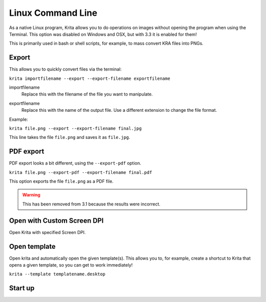 .. meta::
   :description:
        Overview of Krita's command line options.

.. metadata-placeholder

   :authors: - Scott Petrovic
             - Wolthera van Hövell tot Westerflier <griffinvalley@gmail.com>
   :license: GNU free documentation license 1.3 or later.

.. index:: Command Line
.. _linux_cmd:

==================
Linux Command Line
==================



As a native Linux program, Krita allows you to do operations on images without opening the program when using the Terminal. This option was disabled on Windows and OSX, but with 3.3 it is enabled for them!

This is primarily used in bash or shell scripts, for example, to mass convert KRA files into PNGs.

Export
------

This allows you to quickly convert files via the terminal:

``krita importfilename --export --export-filename exportfilename``

.. program:: krita

importfilename
    Replace this with the filename of the file you want to manipulate.

.. option:: --export
   
   Export a file selects the export option.

.. option:: --export-filename <filename>
   
   Export filename says that the following word is the filename it should be exported to.

exportfilename
   Replace this with the name of the output file. Use a different extension to change the file format.

Example:

``krita file.png --export --export-filename final.jpg``

This line takes the file ``file.png`` and saves it as ``file.jpg``.

.. option:: --export-sequence
   
   .. versionadded:: 4.2
   
   Export animation to the given filename and exit.
   
   If a KRA file has no animation, then this command prints "This file has no animation." error and does nothing.
   
   ``krita --export-sequence --export-filename file.png test.kra``
   
   This line takes the animation in *test.kra*, and uses the value of --export-filename (*file.png*), to determine the sequence fileformat('png') and the frame prefix ('file').


PDF export
----------

PDF export looks a bit different, using the ``--export-pdf`` option.

``krita file.png --export-pdf --export-filename final.pdf``

This option exports the file ``file.png`` as a PDF file.

.. warning::
    
    This has been removed from 3.1 because the results were incorrect.

Open with Custom Screen DPI
---------------------------

Open Krita with specified Screen DPI.

.. program:: krita

.. option:: --dpi <dpiX,dpiY>
   
   Open Krita with specified Screen DPI.

   For example:

   ``krita --dpi <72,72>``

Open template
-------------

Open krita and automatically open the given template(s). This allows you to, for example, create a shortcut to Krita that opens a given template, so you can get to work immediately!

``krita --template templatename.desktop``

.. program:: krita

.. option:: --template templatename.desktop

   Selects the template option.

   All templates are saved with the .desktop extension. You can find templates in the .local/share/krita/template or in the install folder of Krita.

   ``krita --template BD-EuroTemplate.desktop``

   This opens the European BD comic template with Krita.

   ``krita --template BD-EuroTemplate.desktop BD-EuroTemplate.desktop``

   This opens the European BD template twice, in separate documents.

Start up
--------

.. versionadded:: 3.3

    .. program:: krita
    
    .. option:: --nosplash
    
       Starts krita without showing the splash screen.
    
    .. option:: --canvasonly
    
       Starts krita in canvasonly mode.
    
    .. option:: --fullscreen
    
       Starts krita in fullscreen mode.
    
    .. option:: --workspace Workspace
    
       Starts krita with the given workspace. So for example...
    
        ``krita --workspace Animation``
        
        Starts Krita in the Animation workspace.
    .. option:: --file-layer <filename>

       Starts krita with ``filename`` added as a file-layer. Note that you must either open an existing file or create a new file using the ``new-image`` argument.

       Example:

       ``krita file.kra --file-layer image.png``

       ``krita --new-image RGBA,U8,1000,1000 --file-layer image.jpg``

       If an instance of Krita is already running and Multiple :ref:`instances <window_settings>` are disabled, then this option can be used alone to add a file-layer to the running krita document.

       Example:  ``krita --file-layer image.png``
